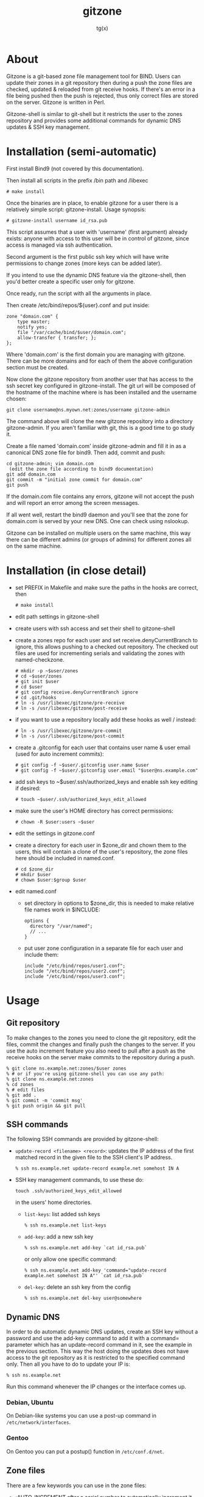 #+TITLE: gitzone
#+AUTHOR: tg(x)
#+OPTIONS: ^:{}
#+INFOJS_OPT: view:showall ltoc:nil
#+STYLE: <style>html{max-width:1000px}</style>

#+LATEX_HEADER: \usepackage{lmodern}
#+LATEX_HEADER: \usepackage{fullpage}

* About

Gitzone is a git-based zone file management tool for BIND. Users can update
their zones in a git repository then during a push the zone files are checked,
updated & reloaded from git receive hooks. If there's an error in a file being
pushed then the push is rejected, thus only correct files are stored on the
server. Gitzone is written in Perl.

Gitzone-shell is similar to git-shell but it restricts the user to the
zones repository and provides some additional commands for dynamic DNS
updates & SSH key management.
#+LATEX: \pagebreak


* Installation (semi-automatic)

First install Bind9 (not covered by this documentation).

Then install all scripts in the prefix /bin path and /libexec

  : # make install

Once the binaries are in place, to enable gitzone for a user there is
a relatively simple script: gitzone-install. Usage synopsis:

  : # gitzone-install username id_rsa.pub

This script assumes that a user with 'username' (first argument)
already exists: anyone with access to this user will be in control of
gitzone, since access is managed via ssh authentication.

Second argument is the first public ssh key which will have write
permissions to change zones (more keys can be added later).

If you intend to use the dynamic DNS feature via the gitzone-shell,
then you'd better create a specific user only for gitzone.

Once ready, run the script with all the arguments in place.

Then create /etc/bind/repos/${user}.conf and put inside:

#+BEGIN_EXAMPLE
zone "domain.com" {
	type master;
	notify yes;
	file "/var/cache/bind/$user/domain.com";
	allow-transfer { transfer; };
};
#+END_EXAMPLE

Where 'domain.com' is the first domain you are managing with
gitzone. There can be more domains and for each of them the above
configuration section must be created.

Now clone the gitzone repository from another user that has access to
the ssh secret key configured in gitzone-install. The git url will be
composed of the hostname of the machine where is has been installed
and the username chosen:

: git clone username@ns.myown.net:zones/username gitzone-admin

The command above will clone the new gitzone repository into a
directory gitzone-admin. If you aren't familiar with git, this is a
good time to go study it.

Create a file named 'domain.com' inside gitzone-admin and fill it in
as a canonical DNS zone file for bind9. Then add, commit and push:

#+BEGIN_EXAMPLE
cd gitzone-admin; vim domain.com
 (edit the zone file according to bind9 documentation)
git add domain.com
git commit -m "initial zone commit for domain.com"
git push
#+END_EXAMPLE

If the domain.com file contains any errors, gitzone will not accept
the push and will report an error among the screen messages.
 

If all went well, restart the bind9 daemon and you'll see that the
zone for domain.com is served by your new DNS. One can check using
nslookup.

Gitzone can be installed on multiple users on the same machine,
this way there can be different admins (or groups of admins)
for different zones all on the same machine.

* Installation (in close detail)

- set PREFIX in Makefile and make sure the paths in the hooks are correct, then
  : # make install

- edit path settings in gitzone-shell

- create users with ssh access and set their shell to gitzone-shell

- create a zones repo for each user and set receive.denyCurrentBranch to ignore,
  this allows pushing to a checked out repository. The checked out files are
  used for incrementing serials and validating the zones with named-checkzone.
  : # mkdir -p ~$user/zones
  : # cd ~$user/zones
  : # git init $user
  : # cd $user
  : # git config receive.denyCurrentBranch ignore
  : # cd .git/hooks
  : # ln -s /usr/libexec/gitzone/pre-receive
  : # ln -s /usr/libexec/gitzone/post-receive

- if you want to use a repository locally add these hooks as well / instead:
  : # ln -s /usr/libexec/gitzone/pre-commit
  : # ln -s /usr/libexec/gitzone/post-commit

- create a .gitconfig for each user that contains user name & user email (used
  for auto increment commits):
  : # git config -f ~$user/.gitconfig user.name $user
  : # git config -f ~$user/.gitconfig user.email "$user@ns.example.com"

- add ssh keys to ~$user/.ssh/authorized_keys and enable ssh key editing if desired:
  : # touch ~$user/.ssh/authorized_keys_edit_allowed

- make sure the user's HOME directory has correct permissions:
  : # chown -R $user:users ~$user

- edit the settings in gitzone.conf

- create a directory for each user in $zone_dir and chown them to the users, this
  will contain a clone of the user's repository, the zone files here should be
  included in named.conf.
  : # cd $zone_dir
  : # mkdir $user
  : # chown $user:$group $user

- edit named.conf
  - set directory in options to $zone_dir, this is needed to make relative file
    names work in $INCLUDE:
    : options {
    :   directory "/var/named";
    :   // ...
    : }

  - put user zone configuration in a separate file for each user and include them:
    : include "/etc/bind/repos/user1.conf";
    : include "/etc/bind/repos/user2.conf";
    : include "/etc/bind/repos/user3.conf";

* Usage

** Git repository

To make changes to the zones you need to clone the git repository, edit the
files, commit the changes and finally push the changes to the server.  If you
use the auto increment feature you also need to pull after a push as the receive
hooks on the server make commits to the repository during a push.

#+BEGIN_EXAMPLE
  % git clone ns.example.net:zones/$user zones
  % # or if you're using gitzone-shell you can use any path:
  % git clone ns.example.net:zones
  % cd zones
  % # edit files
  % git add .
  % git commit -m 'commit msg'
  % git push origin && git pull
#+END_EXAMPLE

** SSH commands

The following SSH commands are provided by gitzone-shell:

- =update-record <filename> <record>=: updates the IP address of the first matched
  record in the given file to the SSH client's IP address.
  : % ssh ns.example.net update-record example.net somehost IN A

- SSH key management commands, to use these do:
  : touch .ssh/authorized_keys_edit_allowed
  in the users' home directories.

  - =list-keys=: list added ssh keys
    : % ssh ns.example.net list-keys

  - =add-key=: add a new ssh key
    : % ssh ns.example.net add-key `cat id_rsa.pub`

    or only allow one specific command:
    : % ssh ns.example.net add-key 'command="update-record example.net somehost IN A"' `cat id_rsa.pub`

  - =del-key=: delete an ssh key from the config
    : % ssh ns.example.net del-key user@somewhere

** Dynamic DNS

In order to do automatic dynamic DNS updates, create an SSH key without a
password and use the add-key command to add it with a command= parameter which
has an update-record command in it, see the example in the previous
section. This way the host doing the updates does not have access to the git
repository as it is restricted to the specified command only. Then all you have to do to
update your IP is:
: % ssh ns.example.net

Run this command whenever the IP changes or the interface comes up.

*** Debian, Ubuntu

On Debian-like systems you can use a post-up command in =/etc/network/interfaces=.

*** Gentoo

On Gentoo you can put a postup() function in =/etc/conf.d/net=.

** Zone files

There are a few keywords you can use in the zone files:

- ;AUTO_INCREMENT after a serial number to automatically increment it during
  a push. If the number is 10 digits and starts with 20 it's treated as a date.
  e.g.:
  : example.net.  IN  SOA  ns1.example.net. hostmaster.example.net. (
  :                        2011013101  ;AUTO_INCREMENT
  :                        1d 2h 4w 2d )

- $INCLUDE can be used to include other files from the repository, the file
  names should be prefixed with the user name

- ;INCLUDED_BY on the first line of a file indicates what other files include
  this file. When this file is committed & pushed all the other files listed
  after ;INCLUDED_BY are reloaded as well.

  E.g. if you have the following files in the repository then a change in
  example-common would result in the reload of both example.net & example.org:

  - example.net:
    : ...
    : $INCLUDE username/example-common example.net.

  - example.org:
    : ...
    : $INCLUDE username/example-common example.org.

  - example-common:
    : ;INCLUDED_BY example.net example.org
    : ...

* Acknowledgements

Gitzone is copyright (C) 2013-2019 by Dyne.org foundation, Amsterdam

Designed and written by tg(x)

Maintained and documented by Denis Roio and Ivan J.

With contributions by Zephaniah Loss-Cutler-Hull

Gitzone is Licensed under the terms of the Affero GNU Public License
as published by the Free Software Foundation; either version 3 of the
License, or (at your option) any later version.

Unless required by applicable law or agreed to in writing, software
distributed under the License is distributed on an "AS IS" BASIS,
WITHOUT WARRANTIES OR CONDITIONS OF ANY KIND, either express or
implied.  See [the License](LICENSE.txt).
